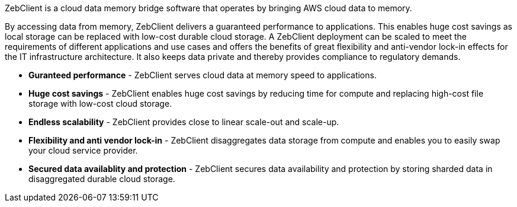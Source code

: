 // Replace the content in <>
// Briefly describe the software. Use consistent and clear branding. 
// Include the benefits of using the software on AWS, and provide details on usage scenarios.

ZebClient is a cloud data memory bridge software that operates by bringing AWS cloud data to memory. +

By accessing data from memory, ZebClient delivers a guaranteed performance to applications. This enables huge cost savings as local storage can be replaced with low-cost durable cloud storage. A ZebClient deployment can be scaled to meet the requirements of different applications and use cases and offers the benefits of great flexibility and anti-vendor lock-in effects for the IT infrastructure architecture. It also keeps data private and thereby provides compliance to regulatory demands. +

* *Guranteed performance* - ZebClient serves cloud data at memory speed to applications.

* *Huge cost savings* - ZebClient enables huge cost savings by reducing  time for compute and replacing high-cost file storage with low-cost cloud storage.

* *Endless scalability* - ZebClient provides close to linear scale-out and scale-up.

* *Flexibility and anti vendor lock-in* - ZebClient disaggregates data storage from compute and enables you to easily swap your cloud service provider.

* *Secured data availablity and protection* - ZebClient secures data availability and protection by storing sharded data in disaggregated durable cloud storage.
